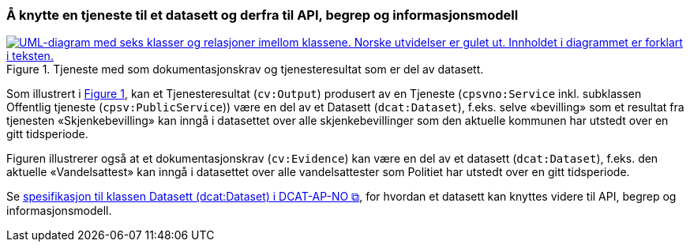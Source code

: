 === Å knytte en tjeneste til et datasett og derfra til API, begrep og informasjonsmodell [[KnytteTilDatasett]]

:xrefstyle: short

[[img-TjenesteOgData]]
.Tjeneste med som dokumentasjonskrav og tjenesteresultat som er del av datasett.
[link=images/FigurTjenesteMedDataInnOgUt.png]
image::images/FigurTjenesteMedDataInnOgUt.png[alt="UML-diagram med seks klasser og relasjoner imellom klassene. Norske utvidelser er gulet ut. Innholdet i diagrammet er forklart i teksten."]


Som illustrert i <<img-TjenesteOgData>>, kan et Tjenesteresultat (`cv:Output`) produsert av en Tjeneste (`cpsvno:Service` inkl. subklassen Offentlig tjeneste (`cpsv:PublicService`)) være en del av et Datasett (`dcat:Dataset`), f.eks. selve «bevilling» som et resultat fra tjenesten «Skjenkebevilling» kan inngå i datasettet over alle skjenkebevillinger som den aktuelle kommunen har utstedt over en gitt tidsperiode. 

Figuren illustrerer også at et dokumentasjonskrav (`cv:Evidence`) kan være en del av et datasett (`dcat:Dataset`), f.eks. den aktuelle «Vandelsattest» kan inngå i datasettet over alle vandelsattester som Politiet har utstedt over en gitt tidsperiode. 

Se https://informasjonsforvaltning.github.io/dcat-ap-no/#Datasett[spesifikasjon til klassen Datasett (dcat:Dataset) i DCAT-AP-NO &#x29C9;, window="_blank", role="ext-link"], for hvordan et datasett kan knyttes videre til API, begrep og informasjonsmodell.

:xrefstyle: full
